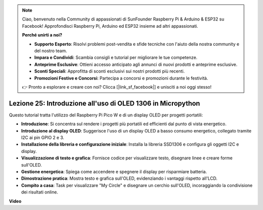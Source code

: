 .. note::

    Ciao, benvenuto nella Community di appassionati di SunFounder Raspberry Pi & Arduino & ESP32 su Facebook! Approfondisci Raspberry Pi, Arduino ed ESP32 insieme ad altri appassionati.

    **Perché unirti a noi?**

    - **Supporto Esperto**: Risolvi problemi post-vendita e sfide tecniche con l'aiuto della nostra community e del nostro team.
    - **Impara e Condividi**: Scambia consigli e tutorial per migliorare le tue competenze.
    - **Anteprime Esclusive**: Ottieni accesso anticipato agli annunci di nuovi prodotti e anteprime esclusive.
    - **Sconti Speciali**: Approfitta di sconti esclusivi sui nostri prodotti più recenti.
    - **Promozioni Festive e Concorsi**: Partecipa a concorsi e promozioni durante le festività.

    👉 Pronto a esplorare e creare con noi? Clicca [|link_sf_facebook|] e unisciti a noi oggi stesso!

Lezione 25: Introduzione all'uso di OLED 1306 in Micropython
=============================================================================

Questo tutorial tratta l'utilizzo del Raspberry Pi Pico W e di un display OLED per progetti portatili:

* **Introduzione**: Si concentra sul rendere i progetti più portatili ed efficienti dal punto di vista energetico.
* **Introduzione al display OLED**: Suggerisce l'uso di un display OLED a basso consumo energetico, collegato tramite I2C ai pin GPIO 2 e 3.
* **Installazione della libreria e configurazione iniziale**: Installa la libreria SSD1306 e configura gli oggetti I2C e display.
* **Visualizzazione di testo e grafica**: Fornisce codice per visualizzare testo, disegnare linee e creare forme sull'OLED.
* **Gestione energetica**: Spiega come accendere e spegnere il display per risparmiare batteria.
* **Dimostrazione pratica**: Mostra testo e grafica sull'OLED, evidenziando i vantaggi rispetto all'LCD.
* **Compito a casa**: Task per visualizzare "My Circle" e disegnare un cerchio sull'OLED, incoraggiando la condivisione dei risultati online.


**Video**

.. raw:: html

    <iframe width="700" height="500" src="https://www.youtube.com/embed/6SdNvqofWww?si=ZVxzi5Nm3lP5PniU" title="YouTube video player" frameborder="0" allow="accelerometer; autoplay; clipboard-write; encrypted-media; gyroscope; picture-in-picture; web-share" allowfullscreen></iframe>
